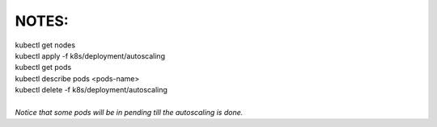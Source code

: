 NOTES:
------
| kubectl get nodes
| kubectl apply -f k8s/deployment/autoscaling
| kubectl get pods
| kubectl describe pods <pods-name>
| kubectl delete -f k8s/deployment/autoscaling
|
| *Notice that some pods will be in pending till the autoscaling is done.*